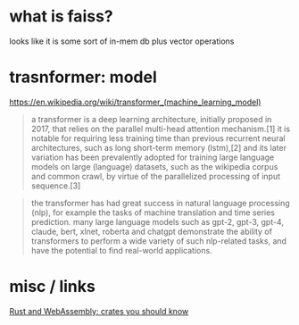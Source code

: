 * what is faiss?

looks like it is some sort of in-mem db plus vector operations

* trasnformer: model
https://en.wikipedia.org/wiki/transformer_(machine_learning_model)
#+begin_quote
a transformer is a deep learning architecture, initially proposed in
2017, that relies on the parallel multi-head attention mechanism.[1]
it is notable for requiring less training time than previous recurrent
neural architectures, such as long short-term memory (lstm),[2] and
its later variation has been prevalently adopted for training large
language models on large (language) datasets, such as the wikipedia
corpus and common crawl, by virtue of the parallelized processing of
input sequence.[3]
#+end_quote

#+begin_quote
the transformer has had great success in natural language processing
(nlp), for example the tasks of machine translation and time series
prediction. many large language models such as gpt-2, gpt-3, gpt-4,
claude, bert, xlnet, roberta and chatgpt demonstrate the ability of
transformers to perform a wide variety of such nlp-related tasks, and
have the potential to find real-world applications.
#+end_quote

* misc / links

[[https://rustwasm.github.io/docs/book/reference/crates.html?highlight=crates#crates-you-should-know][Rust and WebAssembly: crates you should know]]
